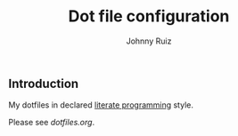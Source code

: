 #+TITLE: Dot file configuration
#+AUTHOR: Johnny Ruiz
#+EMAIL: jeko2000@yandex.com
#+DESCRIPTION: Personal dot configuration files
#+LANGUAGE:  en

** Introduction

My dotfiles in declared [[http://www.literateprogramming.com][literate programming]] style.

Please see [[dotfiles.org]].
